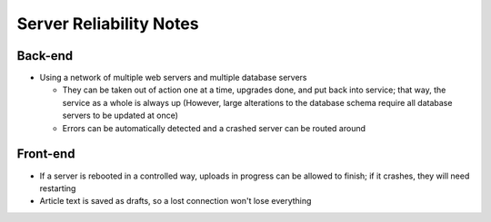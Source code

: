 Server Reliability Notes
========================

Back-end
~~~~~~~~
- Using a network of multiple web servers and multiple database servers

  - They can be taken out of action one at a time, upgrades done, and put back
    into service; that way, the service as a whole is always up
    (However, large alterations to the database schema require all database servers
    to be updated at once)
  - Errors can be automatically detected and a crashed server
    can be routed around

Front-end
~~~~~~~~~
- If a server is rebooted in a controlled way, uploads in progress can be allowed
  to finish; if it crashes, they will need restarting
- Article text is saved as drafts, so a lost connection won't lose everything
